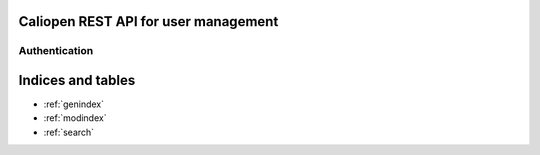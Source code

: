 Caliopen REST API for user management
=====================================


Authentication
--------------

.. cornice-autodoc::
   :modules: caliopen.api.user.user

Indices and tables
==================

* :ref:`genindex`
* :ref:`modindex`
* :ref:`search`
